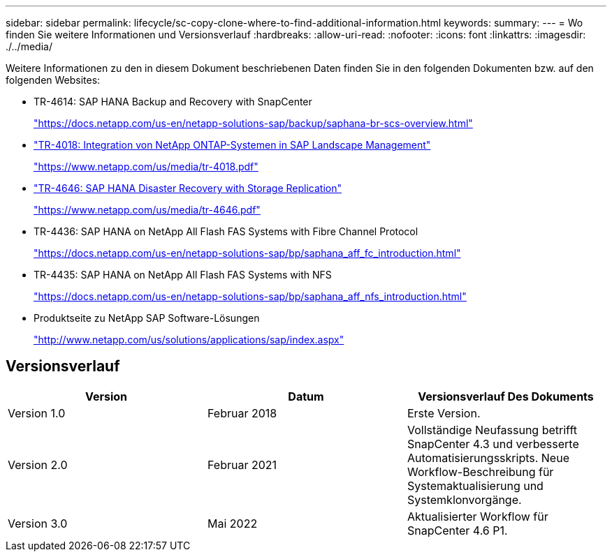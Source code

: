 ---
sidebar: sidebar 
permalink: lifecycle/sc-copy-clone-where-to-find-additional-information.html 
keywords:  
summary:  
---
= Wo finden Sie weitere Informationen und Versionsverlauf
:hardbreaks:
:allow-uri-read: 
:nofooter: 
:icons: font
:linkattrs: 
:imagesdir: ./../media/


[role="lead"]
Weitere Informationen zu den in diesem Dokument beschriebenen Daten finden Sie in den folgenden Dokumenten bzw. auf den folgenden Websites:

* TR-4614: SAP HANA Backup and Recovery with SnapCenter
+
https://docs.netapp.com/us-en/netapp-solutions-sap/backup/saphana-br-scs-overview.html["https://docs.netapp.com/us-en/netapp-solutions-sap/backup/saphana-br-scs-overview.html"^]

* https://www.netapp.com/us/media/tr-4018.pdf["TR-4018: Integration von NetApp ONTAP-Systemen in SAP Landscape Management"^]
+
https://www.netapp.com/us/media/tr-4018.pdf["https://www.netapp.com/us/media/tr-4018.pdf"^]

* https://www.netapp.com/us/media/tr-4646.pdf["TR-4646: SAP HANA Disaster Recovery with Storage Replication"^]
+
https://www.netapp.com/us/media/tr-4646.pdf["https://www.netapp.com/us/media/tr-4646.pdf"^]

* TR-4436: SAP HANA on NetApp All Flash FAS Systems with Fibre Channel Protocol
+
https://docs.netapp.com/us-en/netapp-solutions-sap/bp/saphana_aff_fc_introduction.html["https://docs.netapp.com/us-en/netapp-solutions-sap/bp/saphana_aff_fc_introduction.html"^]

* TR-4435: SAP HANA on NetApp All Flash FAS Systems with NFS
+
https://docs.netapp.com/us-en/netapp-solutions-sap/bp/saphana_aff_nfs_introduction.html["https://docs.netapp.com/us-en/netapp-solutions-sap/bp/saphana_aff_nfs_introduction.html"^]

* Produktseite zu NetApp SAP Software-Lösungen
+
http://www.netapp.com/us/solutions/applications/sap/index.aspx["http://www.netapp.com/us/solutions/applications/sap/index.aspx"^]





== Versionsverlauf

|===
| Version | Datum | Versionsverlauf Des Dokuments 


| Version 1.0 | Februar 2018 | Erste Version. 


| Version 2.0 | Februar 2021 | Vollständige Neufassung betrifft SnapCenter 4.3 und verbesserte Automatisierungsskripts.
Neue Workflow-Beschreibung für Systemaktualisierung und Systemklonvorgänge. 


| Version 3.0 | Mai 2022 | Aktualisierter Workflow für SnapCenter 4.6 P1. 
|===